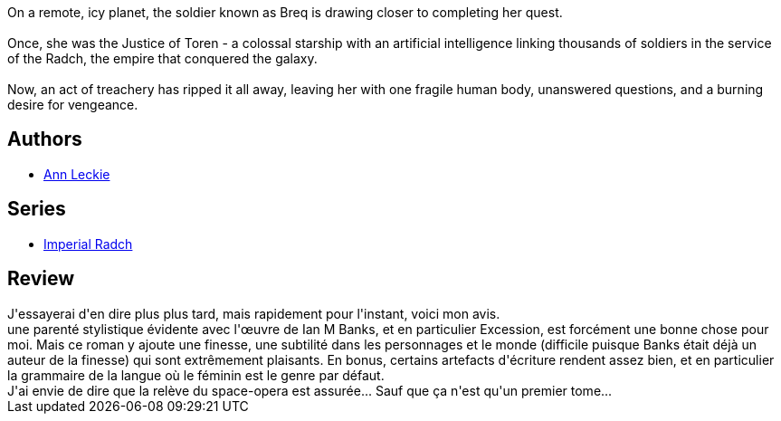 :jbake-type: post
:jbake-status: published
:jbake-title: Ancillary Justice (Imperial Radch, #1)
:jbake-tags: ,_année_2017,_mois_août,_note_5,read
:jbake-date: 2017-08-04
:jbake-depth: ../../
:jbake-uri: goodreads/books/9780316246620.adoc
:jbake-bigImage: https://i.gr-assets.com/images/S/compressed.photo.goodreads.com/books/1597476110l/17333324._SX98_.jpg
:jbake-smallImage: https://i.gr-assets.com/images/S/compressed.photo.goodreads.com/books/1597476110l/17333324._SY75_.jpg
:jbake-source: https://www.goodreads.com/book/show/17333324
:jbake-style: goodreads goodreads-book

++++
<div class="book-description">
On a remote, icy planet, the soldier known as Breq is drawing closer to completing her quest.<br /><br />Once, she was the Justice of Toren - a colossal starship with an artificial intelligence linking thousands of soldiers in the service of the Radch, the empire that conquered the galaxy.<br /><br />Now, an act of treachery has ripped it all away, leaving her with one fragile human body, unanswered questions, and a burning desire for vengeance.
</div>
++++


## Authors
* link:../authors/3365457.html[Ann Leckie]

## Series
* link:../series/Imperial_Radch.html[Imperial Radch]

## Review

++++
J'essayerai d'en dire plus plus tard, mais rapidement pour l'instant, voici mon avis. <br/>une parenté stylistique évidente avec l'œuvre de Ian M Banks, et en particulier Excession, est forcément une bonne chose pour moi. Mais ce roman y ajoute une finesse, une subtilité dans les personnages et le monde (difficile puisque Banks était déjà un auteur de la finesse) qui sont extrêmement plaisants. En bonus, certains artefacts d'écriture rendent assez bien, et en particulier la grammaire de la langue où le féminin est le genre par défaut. <br/>J'ai envie de dire que la relève du space-opera est assurée... Sauf que ça n'est qu'un premier tome...
++++